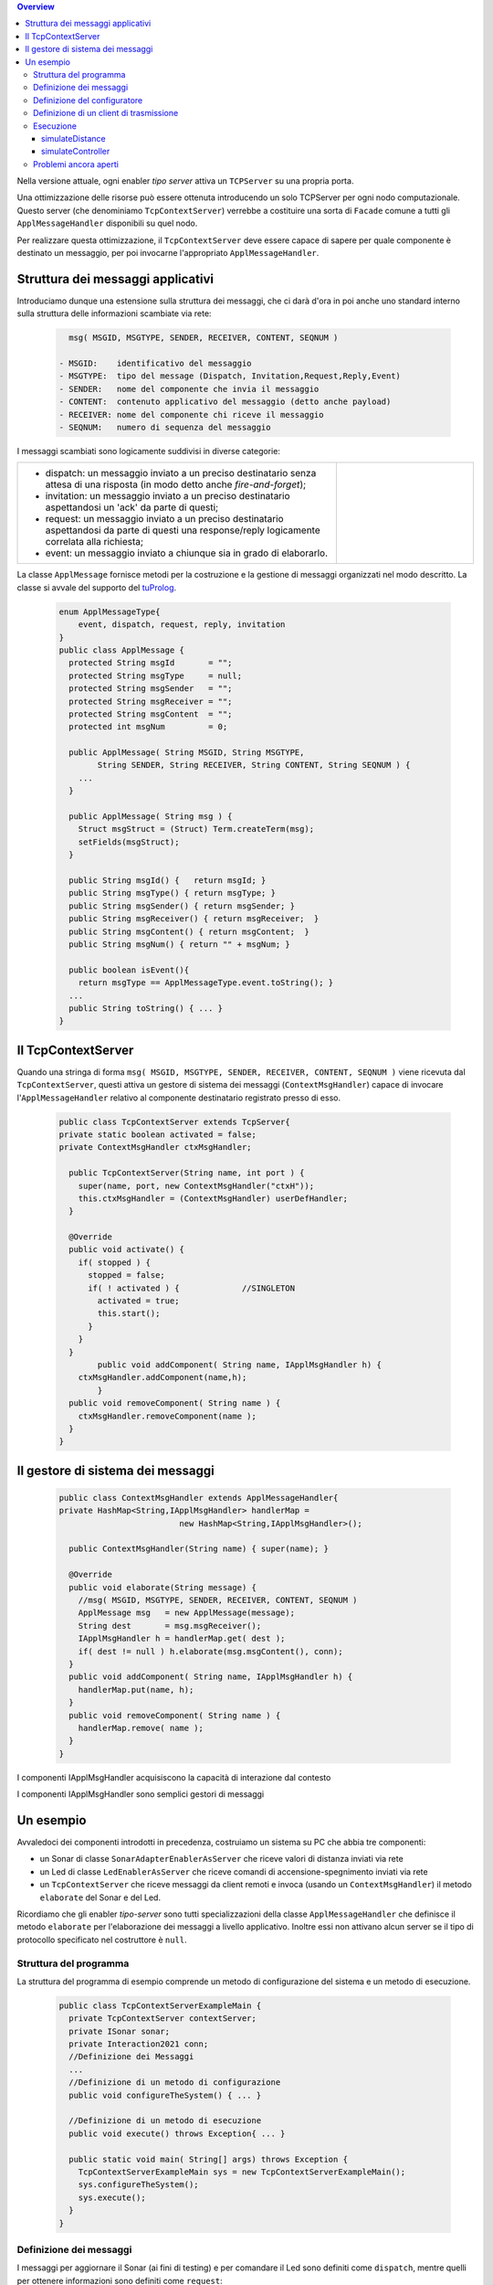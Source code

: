 .. contents:: Overview
   :depth: 5
.. role:: red 
.. role:: blue 
.. role:: remark

.. _tuProlog: https://apice.unibo.it/xwiki/bin/view/Tuprolog/


Nella versione attuale, ogni enabler *tipo server* attiva un ``TCPServer`` su una propria porta.

.. image::  ./_static/img/Radar/EnablerAsServerSonarLed.PNG
  :align: center 
  :width: 20%


Una ottimizzazione delle risorse può essere ottenuta introducendo :blue:`un solo TCPServer` per ogni nodo
computazionale. Questo server (che denominiamo ``TcpContextServer``) 
verrebbe a costituire una sorta di ``Facade`` comune a tutti gli 
``ApplMessageHandler`` disponibili su quel nodo.


.. *enabler-server* attivati nello stesso :blue:`contesto` rappresentato da quel  nodo.

.. image::  ./_static/img/Radar/TcpContextServerSonarLed.PNG
  :align: center 
  :width: 50%

 
Per realizzare questa ottimizzazione, il ``TcpContextServer`` deve essere capace di sapere per quale
componente è destinato un messaggio, per poi invocarne l'appropriato ``ApplMessageHandler``.

-------------------------------------------------------
Struttura dei messaggi applicativi
-------------------------------------------------------

Introduciamo dunque una  estensione sulla struttura dei messaggi, che ci darà d'ora in poi anche uno 
:blue:`standard interno` sulla struttura delle informazioni scambiate via rete:

 .. code:: java

    msg( MSGID, MSGTYPE, SENDER, RECEIVER, CONTENT, SEQNUM )

  - MSGID:    identificativo del messaggio
  - MSGTYPE:  tipo del message (Dispatch, Invitation,Request,Reply,Event)  
  - SENDER:   nome del componente che invia il messaggio
  - CONTENT:  contenuto applicativo del messaggio (detto anche payload)
  - RECEIVER: nome del componente chi riceve il messaggio 
  - SEQNUM:   numero di sequenza del messaggio

I messaggi scambiati sono logicamente suddivisi in diverse categorie:

.. list-table:: 
  :widths: 70,30
  :width: 100%

  * - - :blue:`dispatch`: un messaggio inviato a un preciso destinatario senza attesa  di una risposta 
        (in modo detto anche  `fire-and-forget`);
      - :blue:`invitation`: un messaggio inviato a un preciso destinatario aspettandosi un 'ack' da parte di questi;
      - :blue:`request`: un messaggio inviato a un preciso destinatario aspettandosi da parte di questi una 
        :blue:`response/reply` logicamente correlata alla richiesta;
      - :blue:`event`: un messaggio inviato a chiunque sia in grado di elaborarlo.

    - .. image:: ./_static/img/Architectures/legendMessages.PNG
        :align: center
        :width: 80%


La classe ``ApplMessage`` fornisce metodi per la costruzione e la gestione di messaggi organizzati
nel modo descritto. La classe si avvale del supporto del tuProlog_.

 .. code:: java

  enum ApplMessageType{
      event, dispatch, request, reply, invitation
  }   
  public class ApplMessage {
    protected String msgId       = "";
    protected String msgType     = null;
    protected String msgSender   = "";
    protected String msgReceiver = "";
    protected String msgContent  = "";
    protected int msgNum         = 0;

    public ApplMessage( String MSGID, String MSGTYPE,  
          String SENDER, String RECEIVER, String CONTENT, String SEQNUM ) {
      ...
    }

    public ApplMessage( String msg ) {
      Struct msgStruct = (Struct) Term.createTerm(msg);
      setFields(msgStruct);
    }  

    public String msgId() {   return msgId; }
    public String msgType() { return msgType; }
    public String msgSender() { return msgSender; }
    public String msgReceiver() { return msgReceiver;  }
    public String msgContent() { return msgContent;  }
    public String msgNum() { return "" + msgNum; }

    public boolean isEvent(){ 
      return msgType == ApplMessageType.event.toString(); }
    ...
    public String toString() { ... }
  }

-------------------------------------------------------
Il TcpContextServer
-------------------------------------------------------

Quando una stringa di forma ``msg( MSGID, MSGTYPE, SENDER, RECEIVER, CONTENT, SEQNUM )`` viene ricevuta
dal  ``TcpContextServer``, questi attiva un gestore di sistema dei messaggi (``ContextMsgHandler``)
capace di invocare l'``ApplMessageHandler`` relativo al componente destinatario registrato presso
di esso.

 .. code:: java

  public class TcpContextServer extends TcpServer{
  private static boolean activated = false;
  private ContextMsgHandler ctxMsgHandler;

    public TcpContextServer(String name, int port ) {
      super(name, port, new ContextMsgHandler("ctxH"));
      this.ctxMsgHandler = (ContextMsgHandler) userDefHandler;
    } 

    @Override
    public void activate() {
      if( stopped ) {
        stopped = false;
        if( ! activated ) {		//SINGLETON
          activated = true;
          this.start();
        }			
      }
    }
	  public void addComponent( String name, IApplMsgHandler h) {
      ctxMsgHandler.addComponent(name,h);
	  }
    public void removeComponent( String name ) {
      ctxMsgHandler.removeComponent(name );
    }
  }

-------------------------------------------------------
Il gestore di sistema dei messaggi
-------------------------------------------------------

 .. code:: java

  public class ContextMsgHandler extends ApplMessageHandler{
  private HashMap<String,IApplMsgHandler> handlerMap = 
                           new HashMap<String,IApplMsgHandler>();

    public ContextMsgHandler(String name) { super(name); }

    @Override
    public void elaborate(String message) {
      //msg( MSGID, MSGTYPE, SENDER, RECEIVER, CONTENT, SEQNUM )
      ApplMessage msg   = new ApplMessage(message);
      String dest       = msg.msgReceiver();
      IApplMsgHandler h = handlerMap.get( dest );
      if( dest != null ) h.elaborate(msg.msgContent(), conn);
    }
    public void addComponent( String name, IApplMsgHandler h) {
      handlerMap.put(name, h);
    }
    public void removeComponent( String name ) {
      handlerMap.remove( name );
    }
  }

.. image:: ./_static/img/Architectures/ContextServer.PNG
   :align: center 
   :width: 80%


:remark:`I componenti IApplMsgHandler acquisiscono la capacità di interazione dal contesto`

:remark:`I componenti IApplMsgHandler sono semplici gestori di messaggi`


-------------------------------------------------------
Un esempio
-------------------------------------------------------

Avvaledoci dei componenti introdotti in precedenza, costruiamo un sistema su PC che abbia tre componenti:

- un Sonar di classe ``SonarAdapterEnablerAsServer`` che riceve valori di distanza inviati via rete
- un Led  di classe ``LedEnablerAsServer`` che riceve comandi di accensione-spegnimento inviati via rete
- un ``TcpContextServer`` che riceve messaggi da client remoti e invoca (usando un ``ContextMsgHandler``) 
  il metodo ``elaborate`` del Sonar e del Led.

Ricordiamo che gli enabler *tipo-server* sono tutti specializzazioni della classe ``ApplMessageHandler``
che definisce il metodo ``elaborate`` per l'elaborazione dei messaggi a livello applicativo. 
Inoltre essi non attivano alcun server se il tipo di protocollo
specificato nel costruttore è ``null``.

 
++++++++++++++++++++++++++++++++++++++++++
Struttura del programma 
++++++++++++++++++++++++++++++++++++++++++

La struttura del programma di esempio comprende un metodo di configurazione del sistema e un
metodo di esecuzione.

 .. code:: java

    public class TcpContextServerExampleMain {
      private TcpContextServer contextServer;
      private ISonar sonar;
      private Interaction2021 conn; 
      //Definizione dei Messaggi
      ...
      //Definizione di un metodo di configurazione
      public void configureTheSystem() { ... }
      
      //Definizione di un metodo di esecuzione
      public void execute() throws Exception{ ... }

      public static void main( String[] args) throws Exception {
        TcpContextServerExampleMain sys = new TcpContextServerExampleMain();
        sys.configureTheSystem();
        sys.execute();
      }
    }

++++++++++++++++++++++++++++++++++++++++++
Definizione dei messaggi
++++++++++++++++++++++++++++++++++++++++++
I messaggi per aggiornare il Sonar (ai fini di testing) 
e per comandare il Led sono definiti come ``dispatch``,  
mentre quelli per ottenere informazioni sono definiti come  ``request``:

 .. code:: java

  //Definizione dei Messaggi
  ApplMessage turnOnLed    = 
    new ApplMessage("msg( turn, dispatch, main, led, on, 2 )");
  ApplMessage turnOffLed   = 
    new ApplMessage("msg( turn, dispatch, main, led, off, 3 )");
  ApplMessage sonarActivate =  
    new ApplMessage("msg( sonarcmd, dispatch,main,sonar, activate,4)");
  ApplMessage getDistance  = 
    new ApplMessage("msg( sonarcmd, request, main,sonar, getDistance,5)");
  ApplMessage getLedState  = 
    new ApplMessage("msg( ledcmd,   request, main,led,   getState, 6)");
  //For simulation:
  ApplMessage fardistance  =
    new ApplMessage("msg( distance, dispatch, main, sonar, 36, 0 )");
  ApplMessage neardistance =
    new ApplMessage("msg( distance, dispatch, main, sonar, 10, 1 )");


++++++++++++++++++++++++++++++++++++++++++
Definizione del configuratore
++++++++++++++++++++++++++++++++++++++++++

Il metodo di configurazione definisce i parametri e crea i componenti:

 .. code:: java

  public void configureTheSystem() {
    RadarSystemConfig.simulation        = true;    
    RadarSystemConfig.testing           = true;    		
    RadarSystemConfig.ControllerRemote  = false;    		
    RadarSystemConfig.LedRemote         = false;    		
    RadarSystemConfig.SonareRemote      = false;    		
    RadarSystemConfig.RadarGuieRemote   = false;    	
    RadarSystemConfig.pcHostAddr        = "localhost";
    RadarSystemConfig.ctxServerPort     = 8048;
    RadarSystemConfig.sonarDelay        = 1500;
     
 
    //Creazione del server di contesto
    contextServer  = 
      new TcpContextServer("TcpApplServer",RadarSystemConfig.ctxServerPort);
		
    //Creazione del Sonar e del Led
 		sonar = DeviceFactory.createSonar();
		led   = DeviceFactory.createLed();

    //Registrazione dei componenti presso il contesto	
    IApplMsgHandler sonarHandler = new SonarApplHandler("sonarH",sonar);
    IApplMsgHandler ledHandler   = new LedApplHandler("ledH",led);
    IApplMsgHandler radarHandler = new RadarApplHandler("radarH");
    contextServer.addComponent("sonar", sonarHandler);
    contextServer.addComponent("led",   ledHandler);	
    contextServer.addComponent("radar", radarHandler);	
  }//configureTheSystem


++++++++++++++++++++++++++++++++++++++++++
Definizione di un client di trasmissione
++++++++++++++++++++++++++++++++++++++++++
Il client per trasmettere messaggi al ``TcpContextServer`` del nodo è una semplice specializzazione 
di ``ProxyAsClient``:

 .. code:: java

  public class ACallerClient  extends ProxyAsClient{
    public ACallerClient(String name, String host, String entry ) {
      super(name, host, entry, ProtocolType.tcp);
    }
  }


++++++++++++++++++++++++++++++++++++++++++
Esecuzione
++++++++++++++++++++++++++++++++++++++++++
Il metodo di esecuzione utilizza il client per trasmettere al ``TcpContextServer`` 
dapprima messaggi che riguardano il Sonar e successivamente messaggi che riguardano il Led.

.. invia prima un valore ``d>DLIMIT`` e poi un valore ``d<DLIMIT``


.. code:: java
 
  public void execute() throws Exception{
    sonar.activate();
    contextServer.activate();
    //simulateDistance(   );
    simulateController();
  }

%%%%%%%%%%%%%%%%%%%%%%%%%%%%%%%%%%%%%
simulateDistance
%%%%%%%%%%%%%%%%%%%%%%%%%%%%%%%%%%%%%
L'operazione ``simulateDistance`` usa la connessione in modo diretto: è un modo da evitare:

.. code:: java

  protected void simulateDistance(  ) throws Exception {
    ACallerClient serverCaller = 
      new ACallerClient("client","localhost", ""+RadarSystemConfig.ctxServerPort);
    conn = serverCaller.getConn();
    conn.forward( fardistance.toString() );  
    conn.forward( neardistance.toString() );  
  }


%%%%%%%%%%%%%%%%%%%%%%%%%%%%%%%%%%%%%
simulateController
%%%%%%%%%%%%%%%%%%%%%%%%%%%%%%%%%%%%%

L'operazione ``simulateController`` usa la connessione in modo diretto: è un modo da evitare:

.. code:: java
 
	protected void simulateController(    )  {
    RadarSystemConfig.sonarDelay        = 50;
    RadarSystemConfig.DLIMIT            = 40;
		
    ACallerClient sonarCaller  = 
      new ACallerClient("sonarCaller", "localhost",  ""+RadarSystemConfig.ctxServerPort);
    ACallerClient ledCaller    = 
      new ACallerClient("ledCaller",   "localhost",  ""+RadarSystemConfig.ctxServerPort);
    RadarGuiClient radarCaller = 
      new RadarGuiClient("radarCaller","localhost",  ""+RadarSystemConfig.ctxServerPort, 
        ProtocolType.tcp);
		
    //Activate the sonar
    sonarCaller.sendCommandOnConnection(sonarActivate.toString());

    for( int i=1; i<= 10; i++) {
      String answer = sonarCaller.sendRequestOnConnection(getSonarval.toString());
      int v = Integer.parseInt(answer);
      radarCaller.sendCommandOnConnection(radarUpdate.toString().replace("DISTANCE",answer));
      if( v < RadarSystemConfig.DLIMIT ) 
        ledCaller.sendCommandOnConnection(turnOnLed.toString());
      else ledCaller.sendCommandOnConnection(turnOffLed.toString());  
      String ledState = ledCaller.sendRequestOnConnection(getLedState.toString());
      System.out.println("simulateController ledState=" + ledState + " for distance=" + v);
      Utils.delay(1000);
		}
	}


++++++++++++++++++++++++++++++++++++++++
Problemi ancora aperti  
++++++++++++++++++++++++++++++++++++++++

- Un handler lento o che si blocca rallenta o blocca la gestione dei messaggi da parte del
  ``ContextMsgHandler`` e quindi del ``TcpContextServer``
- Nel caso di componenti con stato utlizzabili da più clients, vi possono essere problemi
  di concorrenza.

  L'esempio:

  - ``SharedCounterExampleMain`` 
  - ``CounterWithDelay``
  - ``EnablerCounter``
  - ``CounterClient``
  - ``msg( dec, dispatch, main, counter, dec(10), 1 )``


.. image:: ./_static/img/Radar/CounterWithDelay.PNG
   :align: center  
   :width: 60%

 